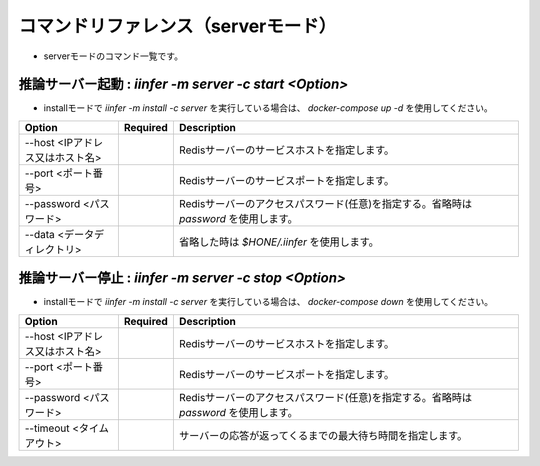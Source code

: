 .. -*- coding: utf-8 -*-

****************************************************
コマンドリファレンス（serverモード）
****************************************************

- serverモードのコマンド一覧です。

推論サーバー起動 : `iinfer -m server -c start <Option>`
==============================================================================

- installモードで `iinfer -m install -c server` を実行している場合は、 `docker-compose up -d` を使用してください。

.. csv-table::
    :widths: 20, 10, 70
    :header-rows: 1

    "Option","Required","Description"
    "--host <IPアドレス又はホスト名>","","Redisサーバーのサービスホストを指定します。"
    "--port <ポート番号>","","Redisサーバーのサービスポートを指定します。"
    "--password <パスワード>","","Redisサーバーのアクセスパスワード(任意)を指定する。省略時は `password` を使用します。"
    "--data <データディレクトリ>","","省略した時は `$HONE/.iinfer` を使用します。"

推論サーバー停止 : `iinfer -m server -c stop <Option>`
==============================================================================

- installモードで `iinfer -m install -c server` を実行している場合は、 `docker-compose down` を使用してください。

.. csv-table::
    :widths: 20, 10, 70
    :header-rows: 1

    "Option","Required","Description"
    "--host <IPアドレス又はホスト名>","","Redisサーバーのサービスホストを指定します。"
    "--port <ポート番号>","","Redisサーバーのサービスポートを指定します。"
    "--password <パスワード>","","Redisサーバーのアクセスパスワード(任意)を指定する。省略時は `password` を使用します。"
    "--timeout <タイムアウト>","","サーバーの応答が返ってくるまでの最大待ち時間を指定します。"
